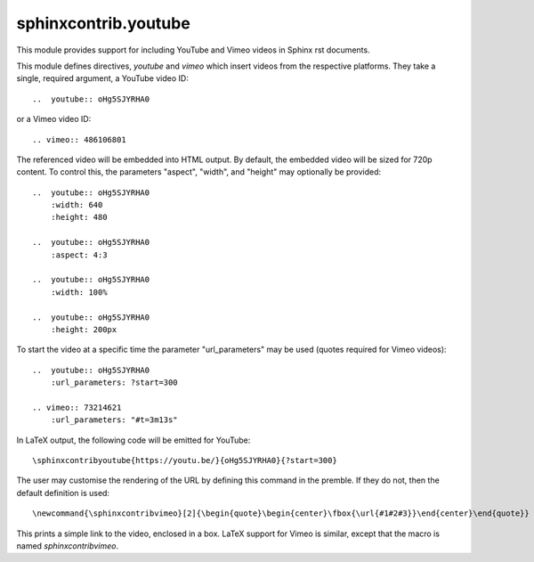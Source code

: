 sphinxcontrib.youtube
=====================

This module provides support for including YouTube and Vimeo videos
in Sphinx rst documents.

This module defines directives, `youtube` and `vimeo` which insert videos
from the respective platforms. They take a single, required argument, a 
YouTube video ID::

    ..  youtube:: oHg5SJYRHA0

or a Vimeo video ID::

    .. vimeo:: 486106801

The referenced video will be embedded into HTML output.  By default, the
embedded video will be sized for 720p content.  To control this, the
parameters "aspect", "width", and "height" may optionally be provided::

    ..  youtube:: oHg5SJYRHA0
        :width: 640
        :height: 480

    ..  youtube:: oHg5SJYRHA0
        :aspect: 4:3

    ..  youtube:: oHg5SJYRHA0
        :width: 100%

    ..  youtube:: oHg5SJYRHA0
        :height: 200px

To start the video at a specific time the parameter "url_parameters" may be used
(quotes required for Vimeo videos)::

    ..  youtube:: oHg5SJYRHA0
        :url_parameters: ?start=300

    .. vimeo:: 73214621
        :url_parameters: "#t=3m13s"

In LaTeX output, the following code will be emitted for YouTube::

    \sphinxcontribyoutube{https://youtu.be/}{oHg5SJYRHA0}{?start=300}

The user may customise the rendering of the URL by defining this command in 
the premble. If they do not, then the default definition is used::

    \newcommand{\sphinxcontribvimeo}[2]{\begin{quote}\begin{center}\fbox{\url{#1#2#3}}\end{center}\end{quote}}

This prints a simple link to the video, enclosed in a box. LaTeX support for
Vimeo is similar, except that the macro is named `\sphinxcontribvimeo`.

..  -*- mode: rst; fill-column: 79 -*-
